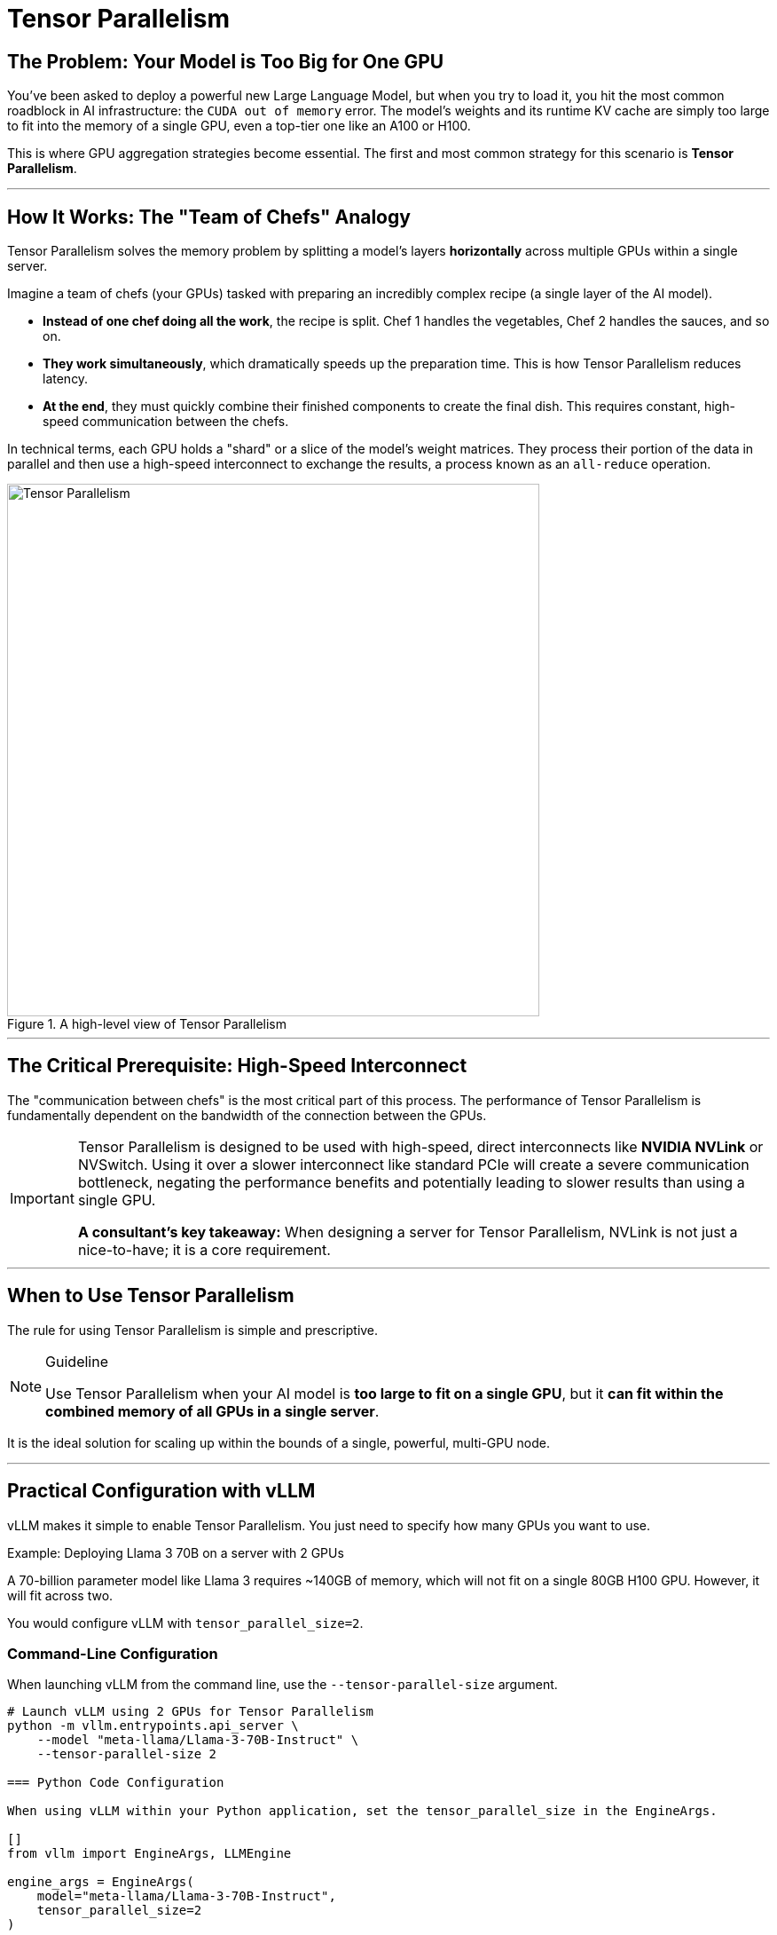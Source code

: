 = Tensor Parallelism

== The Problem: Your Model is Too Big for One GPU

You've been asked to deploy a powerful new Large Language Model, but when you try to load it, you hit the most common roadblock in AI infrastructure: the `CUDA out of memory` error. The model's weights and its runtime KV cache are simply too large to fit into the memory of a single GPU, even a top-tier one like an A100 or H100.

This is where GPU aggregation strategies become essential. The first and most common strategy for this scenario is **Tensor Parallelism**.

'''

== How It Works: The "Team of Chefs" Analogy

Tensor Parallelism solves the memory problem by splitting a model's layers *horizontally* across multiple GPUs within a single server.

Imagine a team of chefs (your GPUs) tasked with preparing an incredibly complex recipe (a single layer of the AI model).

* **Instead of one chef doing all the work**, the recipe is split. Chef 1 handles the vegetables, Chef 2 handles the sauces, and so on.
* **They work simultaneously**, which dramatically speeds up the preparation time. This is how Tensor Parallelism reduces latency.
* **At the end**, they must quickly combine their finished components to create the final dish. This requires constant, high-speed communication between the chefs.

In technical terms, each GPU holds a "shard" or a slice of the model's weight matrices. They process their portion of the data in parallel and then use a high-speed interconnect to exchange the results, a process known as an `all-reduce` operation.

.A high-level view of Tensor Parallelism
image::tensor-parallelism-overview.png[Tensor Parallelism, 600]

'''

== The Critical Prerequisite: High-Speed Interconnect

The "communication between chefs" is the most critical part of this process. The performance of Tensor Parallelism is fundamentally dependent on the bandwidth of the connection between the GPUs.

[IMPORTANT]
====
Tensor Parallelism is designed to be used with high-speed, direct interconnects like **NVIDIA NVLink** or NVSwitch. Using it over a slower interconnect like standard PCIe will create a severe communication bottleneck, negating the performance benefits and potentially leading to slower results than using a single GPU.

**A consultant's key takeaway:** When designing a server for Tensor Parallelism, NVLink is not just a nice-to-have; it is a core requirement.
====

'''

== When to Use Tensor Parallelism

The rule for using Tensor Parallelism is simple and prescriptive.

[NOTE]
.Guideline
====
Use Tensor Parallelism when your AI model is **too large to fit on a single GPU**, but it **can fit within the combined memory of all GPUs in a single server**.
====

It is the ideal solution for scaling up within the bounds of a single, powerful, multi-GPU node.

'''

== Practical Configuration with vLLM

vLLM makes it simple to enable Tensor Parallelism. You just need to specify how many GPUs you want to use.

.Example: Deploying Llama 3 70B on a server with 2 GPUs
A 70-billion parameter model like Llama 3 requires ~140GB of memory, which will not fit on a single 80GB H100 GPU. However, it will fit across two.

You would configure vLLM with `tensor_parallel_size=2`.

=== Command-Line Configuration

When launching vLLM from the command line, use the `--tensor-parallel-size` argument.

```bash
# Launch vLLM using 2 GPUs for Tensor Parallelism
python -m vllm.entrypoints.api_server \
    --model "meta-llama/Llama-3-70B-Instruct" \
    --tensor-parallel-size 2

=== Python Code Configuration

When using vLLM within your Python application, set the tensor_parallel_size in the EngineArgs.

[]
from vllm import EngineArgs, LLMEngine

engine_args = EngineArgs(
    model="meta-llama/Llama-3-70B-Instruct",
    tensor_parallel_size=2
)

llm_engine = LLMEngine.from_engine_args(engine_args)